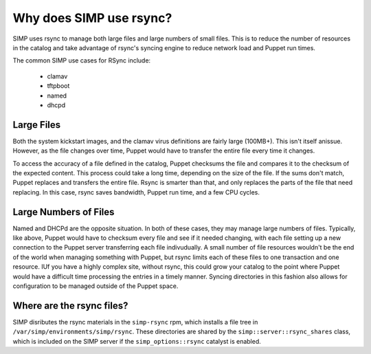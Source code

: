 Why does SIMP use rsync?
========================

SIMP uses rsync to manage both large files and large numbers of small files.
This is to reduce the number of resources in the catalog and take advantage of
rsync's syncing engine to reduce network load and Puppet run times.

The common SIMP use cases for RSync include:

   * clamav
   * tftpboot
   * named
   * dhcpd

Large Files
-----------

Both the system kickstart images, and the clamav virus definitions are fairly large (100MB+).
This isn't itself anissue. However, as the file changes over time, Puppet would have to
transfer the entire file every time it changes.

To access the accuracy of a file defined in the catalog, Puppet checksums the
file and compares it to the checksum of the expected content. This process could
take a long time, depending on the size of the file. If the sums don't match,
Puppet replaces and transfers the entire file. Rsync is smarter than that, and
only replaces the parts of the file that need replacing. In this case, rsync
saves bandwidth, Puppet run time, and a few CPU cycles.

Large Numbers of Files
----------------------

Named and DHCPd are the opposite situation. In both of these cases, they may manage large numbers of files.
Typically, like above, Puppet would have to checksum every file and see if it needed changing, with each file
setting up a new connection to the Puppet server transferring each file indivudually.
A small number of file resources wouldn't be the end of the world when managing something with Puppet, but
rsync limits each of these files to one transaction and one resource. IUf you have a highly complex site, without rsync,
this could grow your catalog to the point where Puppet would have a difficult time processing the entries in a timely manner.
Syncing directories in this fashion also allows for configuration to be managed outside of the Puppet space.

Where are the rsync files?
--------------------------

SIMP disributes the rsync materials in the ``simp-rsync`` rpm, which installs a
file tree in ``/var/simp/environments/simp/rsync``. These directories are shared
by the ``simp::server::rsync_shares`` class, which is included on the SIMP server
if the ``simp_options::rsync`` catalyst is enabled.
